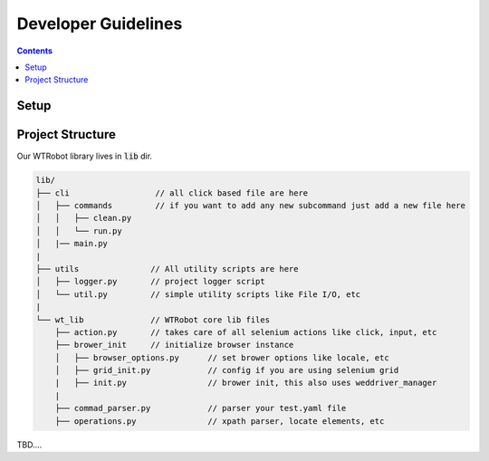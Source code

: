 .. _DevGuidelines:

Developer Guidelines
####################

.. contents::

Setup
*****

.. code-block::
    :caption: setup a virtual environment 

    $ pip install virtualenv
    $ virtualenv venv
    $ activate venv/bin/activate

.. code-block::
    :caption: clone repo and install

    $ git clone <repo url>
    $ cd <project dir>
    $ pip install -e .

Project Structure
*****************

Our WTRobot library lives in :code:`lib` dir.

.. code-block::

    lib/
    ├── cli                  // all click based file are here
    │   ├── commands         // if you want to add any new subcommand just add a new file here   
    │   │   ├── clean.py
    │   │   └── run.py
    │   |── main.py
    |
    ├── utils               // All utility scripts are here 
    │   ├── logger.py       // project logger script
    │   └── util.py         // simple utility scripts like File I/O, etc
    |
    └── wt_lib              // WTRobot core lib files    
        ├── action.py       // takes care of all selenium actions like click, input, etc
        ├── brower_init     // initialize browser instance 
        │   ├── browser_options.py      // set brower options like locale, etc
        │   ├── grid_init.py            // config if you are using selenium grid    
        |   ├── init.py                 // brower init, this also uses weddriver_manager 
        |
        ├── commad_parser.py            // parser your test.yaml file
        ├── operations.py               // xpath parser, locate elements, etc

TBD....